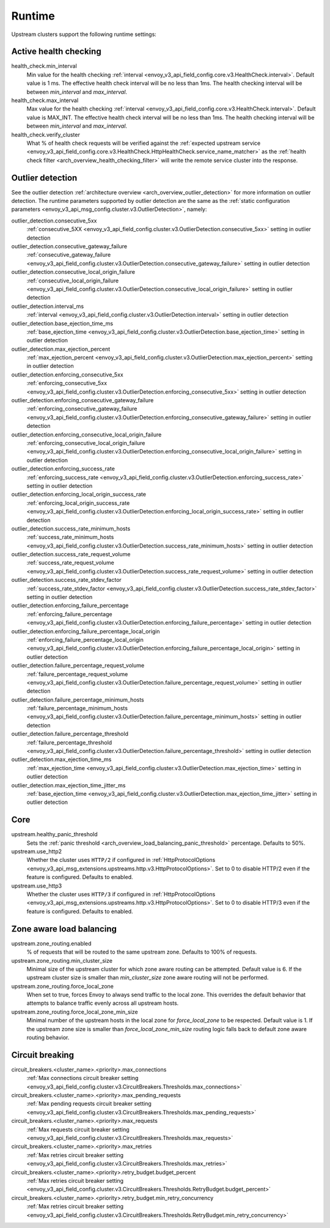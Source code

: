.. _config_cluster_manager_cluster_runtime:

Runtime
=======

Upstream clusters support the following runtime settings:

Active health checking
----------------------

health_check.min_interval
  Min value for the health checking :ref:`interval <envoy_v3_api_field_config.core.v3.HealthCheck.interval>`.
  Default value is 1 ms. The effective health check interval will be no less than 1ms. The health
  checking interval will be between *min_interval* and *max_interval*.

health_check.max_interval
  Max value for the health checking :ref:`interval <envoy_v3_api_field_config.core.v3.HealthCheck.interval>`.
  Default value is MAX_INT. The effective health check interval will be no less than 1ms. The health
  checking interval will be between *min_interval* and *max_interval*.

health_check.verify_cluster
  What % of health check requests will be verified against the :ref:`expected upstream service
  <envoy_v3_api_field_config.core.v3.HealthCheck.HttpHealthCheck.service_name_matcher>` as the :ref:`health check filter
  <arch_overview_health_checking_filter>` will write the remote service cluster into the response.

.. _config_cluster_manager_cluster_runtime_outlier_detection:

Outlier detection
-----------------

See the outlier detection :ref:`architecture overview <arch_overview_outlier_detection>` for more
information on outlier detection. The runtime parameters supported by outlier detection are the
same as the :ref:`static configuration parameters <envoy_v3_api_msg_config.cluster.v3.OutlierDetection>`, namely:

outlier_detection.consecutive_5xx
  :ref:`consecutive_5XX
  <envoy_v3_api_field_config.cluster.v3.OutlierDetection.consecutive_5xx>`
  setting in outlier detection

outlier_detection.consecutive_gateway_failure
  :ref:`consecutive_gateway_failure
  <envoy_v3_api_field_config.cluster.v3.OutlierDetection.consecutive_gateway_failure>`
  setting in outlier detection

outlier_detection.consecutive_local_origin_failure
  :ref:`consecutive_local_origin_failure
  <envoy_v3_api_field_config.cluster.v3.OutlierDetection.consecutive_local_origin_failure>`
  setting in outlier detection

outlier_detection.interval_ms
  :ref:`interval
  <envoy_v3_api_field_config.cluster.v3.OutlierDetection.interval>`
  setting in outlier detection

outlier_detection.base_ejection_time_ms
  :ref:`base_ejection_time
  <envoy_v3_api_field_config.cluster.v3.OutlierDetection.base_ejection_time>`
  setting in outlier detection

outlier_detection.max_ejection_percent
  :ref:`max_ejection_percent
  <envoy_v3_api_field_config.cluster.v3.OutlierDetection.max_ejection_percent>`
  setting in outlier detection

outlier_detection.enforcing_consecutive_5xx
  :ref:`enforcing_consecutive_5xx
  <envoy_v3_api_field_config.cluster.v3.OutlierDetection.enforcing_consecutive_5xx>`
  setting in outlier detection

outlier_detection.enforcing_consecutive_gateway_failure
  :ref:`enforcing_consecutive_gateway_failure
  <envoy_v3_api_field_config.cluster.v3.OutlierDetection.enforcing_consecutive_gateway_failure>`
  setting in outlier detection

outlier_detection.enforcing_consecutive_local_origin_failure
  :ref:`enforcing_consecutive_local_origin_failure
  <envoy_v3_api_field_config.cluster.v3.OutlierDetection.enforcing_consecutive_local_origin_failure>`
  setting in outlier detection

outlier_detection.enforcing_success_rate
  :ref:`enforcing_success_rate
  <envoy_v3_api_field_config.cluster.v3.OutlierDetection.enforcing_success_rate>`
  setting in outlier detection

outlier_detection.enforcing_local_origin_success_rate
  :ref:`enforcing_local_origin_success_rate
  <envoy_v3_api_field_config.cluster.v3.OutlierDetection.enforcing_local_origin_success_rate>`
  setting in outlier detection

outlier_detection.success_rate_minimum_hosts
  :ref:`success_rate_minimum_hosts
  <envoy_v3_api_field_config.cluster.v3.OutlierDetection.success_rate_minimum_hosts>`
  setting in outlier detection

outlier_detection.success_rate_request_volume
  :ref:`success_rate_request_volume
  <envoy_v3_api_field_config.cluster.v3.OutlierDetection.success_rate_request_volume>`
  setting in outlier detection

outlier_detection.success_rate_stdev_factor
  :ref:`success_rate_stdev_factor
  <envoy_v3_api_field_config.cluster.v3.OutlierDetection.success_rate_stdev_factor>`
  setting in outlier detection

outlier_detection.enforcing_failure_percentage
  :ref:`enforcing_failure_percentage
  <envoy_v3_api_field_config.cluster.v3.OutlierDetection.enforcing_failure_percentage>`
  setting in outlier detection

outlier_detection.enforcing_failure_percentage_local_origin
  :ref:`enforcing_failure_percentage_local_origin
  <envoy_v3_api_field_config.cluster.v3.OutlierDetection.enforcing_failure_percentage_local_origin>`
  setting in outlier detection

outlier_detection.failure_percentage_request_volume
  :ref:`failure_percentage_request_volume
  <envoy_v3_api_field_config.cluster.v3.OutlierDetection.failure_percentage_request_volume>`
  setting in outlier detection

outlier_detection.failure_percentage_minimum_hosts
  :ref:`failure_percentage_minimum_hosts
  <envoy_v3_api_field_config.cluster.v3.OutlierDetection.failure_percentage_minimum_hosts>`
  setting in outlier detection

outlier_detection.failure_percentage_threshold
  :ref:`failure_percentage_threshold
  <envoy_v3_api_field_config.cluster.v3.OutlierDetection.failure_percentage_threshold>`
  setting in outlier detection

outlier_detection.max_ejection_time_ms
  :ref:`max_ejection_time
  <envoy_v3_api_field_config.cluster.v3.OutlierDetection.max_ejection_time>`
  setting in outlier detection

outlier_detection.max_ejection_time_jitter_ms
  :ref:`base_ejection_time
  <envoy_v3_api_field_config.cluster.v3.OutlierDetection.max_ejection_time_jitter>`
  setting in outlier detection

Core
----

upstream.healthy_panic_threshold
  Sets the :ref:`panic threshold <arch_overview_load_balancing_panic_threshold>` percentage.
  Defaults to 50%.

upstream.use_http2
  Whether the cluster uses ``HTTP/2`` if configured in :ref:`HttpProtocolOptions <envoy_v3_api_msg_extensions.upstreams.http.v3.HttpProtocolOptions>`.
  Set to 0 to disable HTTP/2 even if the feature is configured. Defaults to enabled.

upstream.use_http3
  Whether the cluster uses ``HTTP/3`` if configured in :ref:`HttpProtocolOptions <envoy_v3_api_msg_extensions.upstreams.http.v3.HttpProtocolOptions>`.
  Set to 0 to disable HTTP/3 even if the feature is configured. Defaults to enabled.


.. _config_cluster_manager_cluster_runtime_zone_routing:

Zone aware load balancing
-------------------------

upstream.zone_routing.enabled
  % of requests that will be routed to the same upstream zone. Defaults to 100% of requests.

upstream.zone_routing.min_cluster_size
  Minimal size of the upstream cluster for which zone aware routing can be attempted. Default value
  is 6. If the upstream cluster size is smaller than *min_cluster_size* zone aware routing will not
  be performed.

upstream.zone_routing.force_local_zone
  When set to true, forces Envoy to always send traffic to the local zone. This overrides the default
  behavior that attempts to balance traffic evenly across all upstream hosts.

upstream.zone_routing.force_local_zone_min_size
  Minimal number of the upstream hosts in the local zone for *force_local_zone* to be respected. Default value
  is 1. If the upstream zone size is smaller than *force_local_zone_min_size* routing logic falls back to
  default zone aware routing behavior.

Circuit breaking
----------------

circuit_breakers.<cluster_name>.<priority>.max_connections
  :ref:`Max connections circuit breaker setting <envoy_v3_api_field_config.cluster.v3.CircuitBreakers.Thresholds.max_connections>`

circuit_breakers.<cluster_name>.<priority>.max_pending_requests
  :ref:`Max pending requests circuit breaker setting <envoy_v3_api_field_config.cluster.v3.CircuitBreakers.Thresholds.max_pending_requests>`

circuit_breakers.<cluster_name>.<priority>.max_requests
  :ref:`Max requests circuit breaker setting <envoy_v3_api_field_config.cluster.v3.CircuitBreakers.Thresholds.max_requests>`

circuit_breakers.<cluster_name>.<priority>.max_retries
  :ref:`Max retries circuit breaker setting <envoy_v3_api_field_config.cluster.v3.CircuitBreakers.Thresholds.max_retries>`

circuit_breakers.<cluster_name>.<priority>.retry_budget.budget_percent
  :ref:`Max retries circuit breaker setting <envoy_v3_api_field_config.cluster.v3.CircuitBreakers.Thresholds.RetryBudget.budget_percent>`

circuit_breakers.<cluster_name>.<priority>.retry_budget.min_retry_concurrency
  :ref:`Max retries circuit breaker setting <envoy_v3_api_field_config.cluster.v3.CircuitBreakers.Thresholds.RetryBudget.min_retry_concurrency>`
